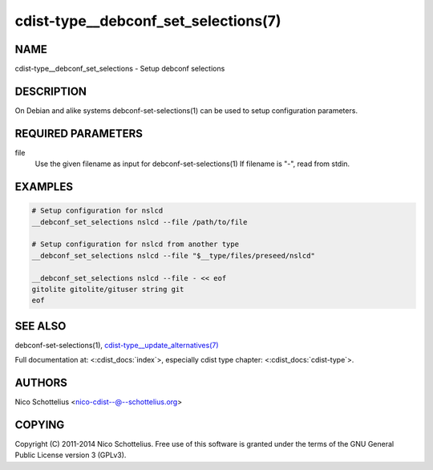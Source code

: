 cdist-type__debconf_set_selections(7)
=====================================

NAME
----
cdist-type__debconf_set_selections - Setup debconf selections


DESCRIPTION
-----------
On Debian and alike systems debconf-set-selections(1) can be used
to setup configuration parameters.


REQUIRED PARAMETERS
-------------------
file
   Use the given filename as input for debconf-set-selections(1)
   If filename is "-", read from stdin.


EXAMPLES
--------

.. code-block:: sh

    # Setup configuration for nslcd
    __debconf_set_selections nslcd --file /path/to/file

    # Setup configuration for nslcd from another type
    __debconf_set_selections nslcd --file "$__type/files/preseed/nslcd"

    __debconf_set_selections nslcd --file - << eof
    gitolite gitolite/gituser string git
    eof


SEE ALSO
--------
debconf-set-selections(1),
`cdist-type__update_alternatives(7) <cdist-type__update_alternatives.html>`_

Full documentation at: <:cdist_docs:`index`>,
especially cdist type chapter: <:cdist_docs:`cdist-type`>.


AUTHORS
-------
Nico Schottelius <nico-cdist--@--schottelius.org>


COPYING
-------
Copyright \(C) 2011-2014 Nico Schottelius. Free use of this software is
granted under the terms of the GNU General Public License version 3 (GPLv3).
